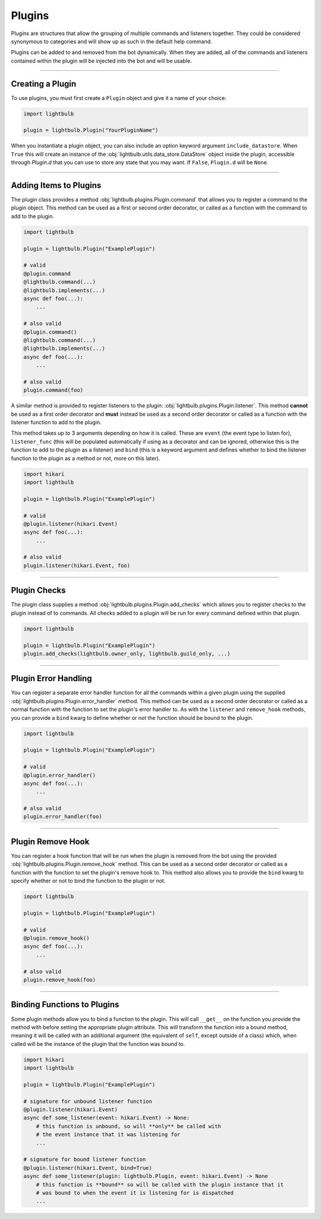 =======
Plugins
=======

Plugins are structures that allow the grouping of multiple commands and listeners together. They could be considered
synonymous to categories and will show up as such in the default help command.

Plugins can be added to and removed from the bot dynamically. When they are added, all of the commands and listeners
contained within the plugin will be injected into the bot and will be usable.

----

Creating a Plugin
=================

To use plugins, you must first create a ``Plugin`` object and give it a name of your choice:

.. code-block:: python

    import lightbulb

    plugin = lightbulb.Plugin("YourPluginName")

When you instantiate a plugin object, you can also include an option keyword argument ``include_datastore``. When ``True``
this will create an instance of the :obj:`lightbulb.utils.data_store.DataStore` object inside the plugin, accessible through
`Plugin.d` that you can use to store any state that you may want. If ``False``, ``Plugin.d`` will be ``None``.

----

Adding Items to Plugins
=======================

The plugin class provides a method :obj:`lightbulb.plugins.Plugin.command` that allows you to register a command to the
plugin object. This method can be used as a first or second order decorator, or called as a function with the command
to add to the plugin.

.. code-block:: python

    import lightbulb

    plugin = lightbulb.Plugin("ExamplePlugin")

    # valid
    @plugin.command
    @lightbulb.command(...)
    @lightbulb.implements(...)
    async def foo(...):
        ...

    # also valid
    @plugin.command()
    @lightbulb.command(...)
    @lightbulb.implements(...)
    async def foo(...):
        ...

    # also valid
    plugin.command(foo)

A similar method is provided to register listeners to the plugin: :obj:`lightbulb.plugins.Plugin.listener`. This method
**cannot** be used as a first order decorator and **must** instead be used as a second order decorator or
called as a function with the listener function to add to the plugin.

This method takes up to 3 arguments depending on how it is called. These are ``event`` (the event type to listen for),
``listener_func`` (this will be populated automatically if using as a decorator and can be ignored, otherwise this is the
function to add to the plugin as a listener) and ``bind`` (this is a keyword argument and defines whether to bind the listener
function to the plugin as a method or not, more on this later).

.. code-block:: python

    import hikari
    import lightbulb

    plugin = lightbulb.Plugin("ExamplePlugin")

    # valid
    @plugin.listener(hikari.Event)
    async def foo(...):
        ...

    # also valid
    plugin.listener(hikari.Event, foo)

----

Plugin Checks
=============

The plugin class supplies a method :obj:`lightbulb.plugins.Plugin.add_checks` which allows you to register checks
to the plugin instead of to commands. All checks added to a plugin will be run for every command defined within that
plugin.

.. code-block:: python

    import lightbulb

    plugin = lightbulb.Plugin("ExamplePlugin")
    plugin.add_checks(lightbulb.owner_only, lightbulb.guild_only, ...)

----

Plugin Error Handling
=====================

You can register a separate error handler function for all the commands within a given plugin using the supplied
:obj:`lightbulb.plugins.Plugin.error_handler` method. This method can be used as a second order decorator or called
as a normal function with the function to set the plugin's error handler to. As with the ``listener`` and ``remove_hook``
methods, you can provide a ``bind`` kwarg to define whether or not the function should be bound to the plugin.

.. code-block:: python

    import lightbulb

    plugin = lightbulb.Plugin("ExamplePlugin")

    # valid
    @plugin.error_handler()
    async def foo(...):
        ...

    # also valid
    plugin.error_handler(foo)

----

Plugin Remove Hook
==================

You can register a hook function that will be run when the plugin is removed from the bot using the provided
:obj:`lightbulb.plugins.Plugin.remove_hook` method. This can be used as a second order decorator or called as a function
with the function to set the plugin's remove hook to. This method also allows you to provide the ``bind`` kwarg to specify
whether or not to bind the function to the plugin or not.

.. code-block:: python

    import lightbulb

    plugin = lightbulb.Plugin("ExamplePlugin")

    # valid
    @plugin.remove_hook()
    async def foo(...):
        ...

    # also valid
    plugin.remove_hook(foo)

----

Binding Functions to Plugins
============================

Some plugin methods allow you to bind a function to the plugin. This will call ``__get__`` on the function you provide the
method with before setting the appropriate plugin attribute. This will transform the function into a bound method, meaning
it will be called with an additional argument (the equivalent of ``self``, except outside of a class) which, when called
will be the instance of the plugin that the function was bound to.

.. code-block:: python

    import hikari
    import lightbulb

    plugin = lightbulb.Plugin("ExamplePlugin")

    # signature for unbound listener function
    @plugin.listener(hikari.Event)
    async def some_listener(event: hikari.Event) -> None:
        # this function is unbound, so will **only** be called with
        # the event instance that it was listening for
        ...

    # signature for bound listener function
    @plugin.listener(hikari.Event, bind=True)
    async def some_listener(plugin: lightbulb.Plugin, event: hikari.Event) -> None
        # this function is **bound** so will be called with the plugin instance that it
        # was bound to when the event it is listening for is dispatched
        ...
